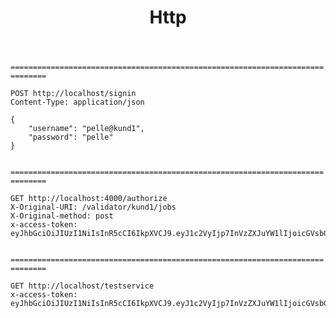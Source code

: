 #+TITLE: Http

================================================================================


#+BEGIN_SRC http :pretty
POST http://localhost/signin
Content-Type: application/json

{
    "username": "pelle@kund1",
    "password": "pelle"
}

#+END_SRC

#+RESULTS:
#+begin_example
{
  "user": {
    "username": "pelle@kund1",
    "licences": [
      "lic1"
    ],
    "acl": [
      {
        "resource": "/validator/kund1/jobs",
        "permissions": [
          "post"
        ]
      }
    ],
    "groups": [
      "kund1"
    ]
  },
  "token": "eyJhbGciOiJIUzI1NiIsInR5cCI6IkpXVCJ9.eyJ1c2VyIjp7InVzZXJuYW1lIjoicGVsbGVAa3VuZDEiLCJsaWNlbmNlcyI6WyJsaWMxIl0sImFjbCI6W3sicmVzb3VyY2UiOiIvdmFsaWRhdG9yL2t1bmQxL2pvYnMiLCJwZXJtaXNzaW9ucyI6WyJwb3N0Il19XSwiZ3JvdXBzIjpbImt1bmQxIl19LCJpYXQiOjE2MDc1MjczMDAsImV4cCI6MTYxMDExOTMwMH0.SyPuqeJERBGSIz_FfeGRVRGOrvIxt1R_4Ez9D3rRX3U"
}
#+end_example



================================================================================


#+BEGIN_SRC http :pretty
GET http://localhost:4000/authorize
X-Original-URI: /validator/kund1/jobs
X-Original-method: post
x-access-token: eyJhbGciOiJIUzI1NiIsInR5cCI6IkpXVCJ9.eyJ1c2VyIjp7InVzZXJuYW1lIjoicGVsbGVAa3VuZDEiLCJsaWNlbmNlcyI6WyJsaWMxIl0sImFjbCI6W3sicmVzb3VyY2UiOiIvdmFsaWRhdG9yL2t1bmQxL2pvYnMiLCJwZXJtaXNzaW9ucyI6WyJwb3N0Il19XSwiZ3JvdXBzIjpbImt1bmQxIl19LCJpYXQiOjE2MDc1MjYwMzksImV4cCI6MTYxMDExODAzOX0.3M3WSkt2sTXVMskZlnNRD55aIPX09wLE_pO_lnEdde8

#+END_SRC

#+RESULTS:
: {
:   "msg": "ok"
: }



================================================================================


#+BEGIN_SRC http :pretty
GET http://localhost/testservice
x-access-token: eyJhbGciOiJIUzI1NiIsInR5cCI6IkpXVCJ9.eyJ1c2VyIjp7InVzZXJuYW1lIjoicGVsbGVAa3VuZDEiLCJsaWNlbmNlcyI6WyJsaWMxIl0sImFjbCI6W3sicmVzb3VyY2UiOiIvdmFsaWRhdG9yL2t1bmQxL2pvYnMiLCJwZXJtaXNzaW9ucyI6WyJwb3N0Il19XSwiZ3JvdXBzIjpbImt1bmQxIl19LCJpYXQiOjE2MDc1MjYwMzksImV4cCI6MTYxMDExODAzOX0.3M3WSkt2sTXVMskZlnNRD55aIPX09wLE_pO_lnEdde8

#+END_SRC

#+RESULTS:
#+begin_example
<!DOCTYPE html PUBLIC "-//W3C//DTD HTML 3.2//EN">

<html>
<head>
  <meta name="generator" content=
  "HTML Tidy for Mac OS X (vers 31 October 2006 - Apple Inc. build 16.5), see www.w3.org">

  <title>500 Internal Server Error</title>
</head>

<body>
  <center>
    <h1>500 Internal Server Error</h1>
  </center>
  <hr>

  <center>
    nginx/1.15.5
  </center>
</body>
</html>
#+end_example
